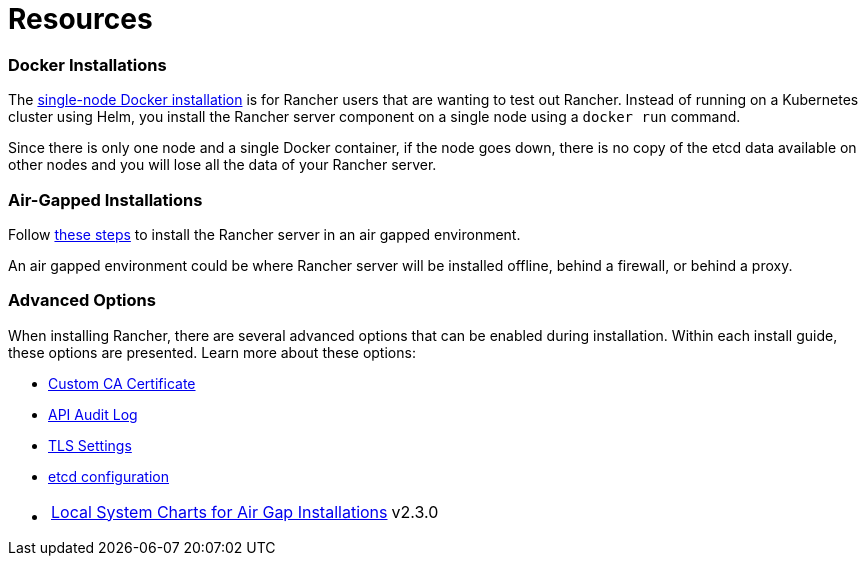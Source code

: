 = Resources

=== Docker Installations

The xref:../other-installation-methods/rancher-on-a-single-node-with-docker/rancher-on-a-single-node-with-docker.adoc[single-node Docker installation] is for Rancher users that are wanting to test out Rancher. Instead of running on a Kubernetes cluster using Helm, you install the Rancher server component on a single node using a `docker run` command.

Since there is only one node and a single Docker container, if the node goes down, there is no copy of the etcd data available on other nodes and you will lose all the data of your Rancher server.

=== Air-Gapped Installations

Follow xref:../other-installation-methods/air-gapped-helm-cli-install/air-gapped-helm-cli-install.adoc[these steps] to install the Rancher server in an air gapped environment.

An air gapped environment could be where Rancher server will be installed offline, behind a firewall, or behind a proxy.

=== Advanced Options

When installing Rancher, there are several advanced options that can be enabled during installation. Within each install guide, these options are presented. Learn more about these options:

* xref:custom-ca-root-certificates.adoc[Custom CA Certificate]
* xref:../../../how-to-guides/advanced-user-guides/enable-api-audit-log.adoc[API Audit Log]
* xref:../installation-references/tls-settings.adoc[TLS Settings]
* xref:../../../how-to-guides/advanced-user-guides/tune-etcd-for-large-installs.adoc[etcd configuration]
* {blank}
+
[cols=2*]
|===
| xref:local-system-charts.adoc[Local System Charts for Air Gap Installations]
| v2.3.0
|===
